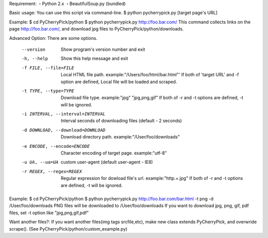 Requirement:
・Python 2.x
・BeautifulSoup.py (bundled)

Basic usage:
You can use this script via command-line.
$ python pycherrypick.py [target page's URL]

Example:
$ cd PyCherryPick/python
$ python pycherrypick.py http://foo.bar.com/
This command collects links on the page http://foo.bar.com/, and download jpg files to PyCherryPick/python/downloads.

Advanced Option:
There are some options.
  --version             Show program's version number and exit
  -h, --help            Show this help message and exit
  -f FILE, --file=FILE  Local HTML file path. example:"/Users/foo/html/bar.html"'
                        If both of 'target URL' and -f option are defined, Local file will be loaded and scraped.
  -t TYPE, --type=TYPE  Download file type. example:"jpg" "jpg,png,gif"
                        If both of -r and -t options are defined, -t will be ignored.
  -i INTERVAL, --interval=INTERVAL      Interval seconds of downloading files (default - 2 seconds)
  -d DOWNLOAD, --download=DOWNLOAD      Download directory path. example:"/User/foo/downloads"
  -e ENCODE, --encode=ENCODE            Character encoding of target page. example:"utf-8"
  -u UA, --ua=UA        custom user-agent (default user-agent - IE8)
  -r REGEX, --regex=REGEX               Regular expression for dowload file's url. example:"http.+\.jpg"
                                        If both of -r and -t options are defined, -t will be ignored.

Example:
$ cd PyCherryPick/python
$ python pycherrypick.py http://foo.bar.com/bar.html -t png -d /User/foo/downloads
PNG files will be downloaded to /User/foo/downloads
If you want to download jpg, png, gif, pdf files, set -t option like "jpg,png,gif,pdf"

Want another files?:
If you want another files(img tags srcfile,etc), make new class extends PyCherryPick, and overwride scrape().
(See PyCherryPick/python/custom_example.py)
